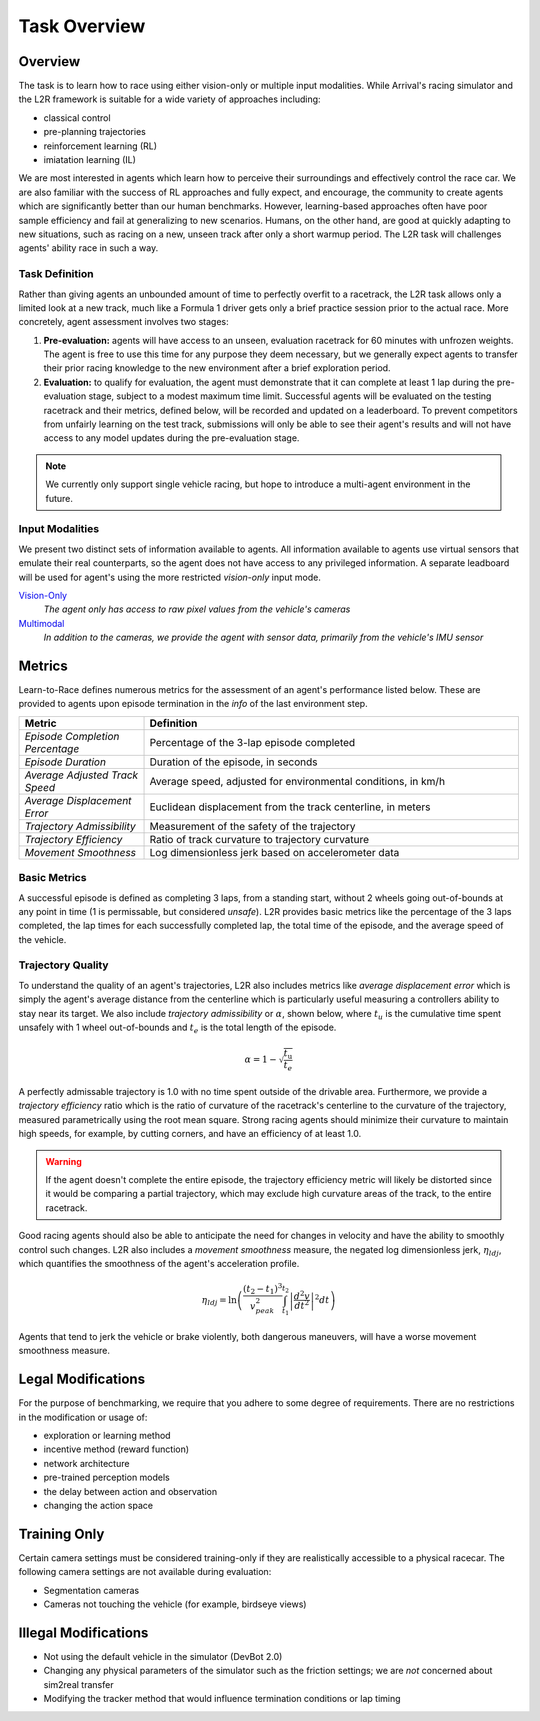 
Task Overview
=============

Overview
********

The task is to learn how to race using either vision-only or multiple input modalities. While Arrival's racing simulator and the L2R framework is suitable for a wide variety of approaches including:

- classical control
- pre-planning trajectories
- reinforcement learning (RL)
- imiatation learning (IL)

We are most interested in agents which learn how to perceive their surroundings and effectively control the race car. We are also familiar with the success of RL approaches and fully expect, and encourage, the community to create agents which are significantly better than our human benchmarks. However, learning-based approaches often have poor sample efficiency and fail at generalizing to new scenarios. Humans, on the other hand, are good at quickly adapting to new situations, such as racing on a new, unseen track after only a short warmup period. The L2R task will challenges agents' ability race in such a way.

Task Definition
---------------

Rather than giving agents an unbounded amount of time to perfectly overfit to a racetrack, the L2R task allows only a limited look at a new track, much like a Formula 1 driver gets only a brief practice session prior to the actual race. More concretely, agent assessment involves two stages:

(1) **Pre-evaluation:** agents will have access to an unseen, evaluation racetrack for 60 minutes with unfrozen weights. The agent is free to use this time for any purpose they deem necessary, but we generally expect agents to transfer their prior racing knowledge to the new environment after a brief exploration period.

(2) **Evaluation:** to qualify for evaluation, the agent must demonstrate that it can complete at least 1 lap during the pre-evaluation stage, subject to a modest maximum time limit. Successful agents will be evaluated on the testing racetrack and their metrics, defined below, will be recorded and updated on a leaderboard. To prevent competitors from unfairly learning on the test track, submissions will only be able to see their agent's results and will not have access to any model updates during the pre-evaluation stage.

.. note:: We currently only support single vehicle racing, but hope to introduce a multi-agent environment in the future.

Input Modalities
----------------

We present two distinct sets of information available to agents. All information available to agents use virtual sensors that emulate their real counterparts, so the agent does not have access to any privileged information. A separate leadboard will be used for agent's using the more restricted *vision-only* input mode.

`Vision-Only <vision.html>`_
  *The agent only has access to raw pixel values from the vehicle's cameras*

`Multimodal <multimodal.html>`_
  *In addition to the cameras, we provide the agent with sensor data, primarily from the vehicle's IMU sensor*

Metrics
*******

Learn-to-Race defines numerous metrics for the assessment of an agent's performance listed below. These are
provided to agents upon episode termination in the *info* of the last environment step.

.. list-table:: 
   :widths: 25 75
   :header-rows: 1

   * - Metric
     - Definition
   * - *Episode Completion Percentage*
     - Percentage of the 3-lap episode completed
   * - *Episode Duration*
     - Duration of the episode, in seconds
   * - *Average Adjusted Track Speed*
     - Average speed, adjusted for environmental conditions, in km/h
   * - *Average Displacement Error*
     - Euclidean displacement from the track centerline, in meters
   * - *Trajectory Admissibility*
     - Measurement of the safety of the trajectory
   * - *Trajectory Efficiency*
     - Ratio of track curvature to trajectory curvature
   * - *Movement Smoothness*
     - Log dimensionless jerk based on accelerometer data


Basic Metrics
-------------

A successful episode is defined as completing 3 laps, from a standing start, without 2 wheels going out-of-bounds at any point in time (1 is permissable, but considered *unsafe*). L2R provides basic metrics like the percentage of the 3 laps completed, the lap times for each successfully completed lap, the total time of the episode, and the average speed of the vehicle.


Trajectory Quality
------------------

To understand the quality of an agent's trajectories, L2R also includes metrics like *average displacement error* which is simply the agent's average distance from the centerline which is particularly useful measuring a controllers ability to stay near its target. We also include *trajectory admissibility* or :math:`\alpha`, shown below, where :math:`t_{u}` is the cumulative time spent unsafely with 1 wheel out-of-bounds and :math:`t_{e}` is the total length of the episode.

.. math::
   \alpha = 1 - \sqrt{\frac{t_{\text{u}}}{t_{e}}}

A perfectly admissable trajectory is 1.0 with no time spent outside of the drivable area. Furthermore, we provide a *trajectory efficiency* ratio which is the ratio of curvature of the racetrack's centerline to the curvature of the trajectory, measured parametrically using the root mean square. Strong racing agents should minimize their curvature to maintain high speeds, for example, by cutting corners, and have an efficiency of at least 1.0.

.. warning::
   If the agent doesn't complete the entire episode, the trajectory efficiency metric will likely be distorted since it would be comparing a partial trajectory, which may exclude high curvature areas of the track, to the entire racetrack.

Good racing agents should also be able to anticipate the need for changes in velocity and have the ability to smoothly control such changes. L2R also includes a *movement smoothness* measure, the negated log dimensionless jerk, :math:`\eta_{ldj}`, which quantifies the smoothness of the agent's acceleration profile.

.. math::
   \eta_{ldj} = \ln \left( \frac{(t_{2}-t_{1})^{3}}{v_{peak}^{2}} \int_{t_{1}}^{t_{2}}\left\lvert\frac{d^{2}v}{dt^{2}}\right\rvert^{2} dt \right)

Agents that tend to jerk the vehicle or brake violently, both dangerous maneuvers, will have a worse movement smoothness measure.


Legal Modifications
*******************

For the purpose of benchmarking, we require that you adhere to some degree of requirements. There are no restrictions in the modification or usage of:

- exploration or learning method
- incentive method (reward function)
- network architecture
- pre-trained perception models
- the delay between action and observation
- changing the action space

Training Only
*************

Certain camera settings must be considered training-only if they are realistically accessible to a physical racecar. The following camera settings are not available during evaluation:

- Segmentation cameras
- Cameras not touching the vehicle (for example, birdseye views)

Illegal Modifications
*********************

- Not using the default vehicle in the simulator (DevBot 2.0)
- Changing any physical parameters of the simulator such as the friction settings; we are *not* concerned about sim2real transfer
- Modifying the tracker method that would influence termination conditions or lap timing
